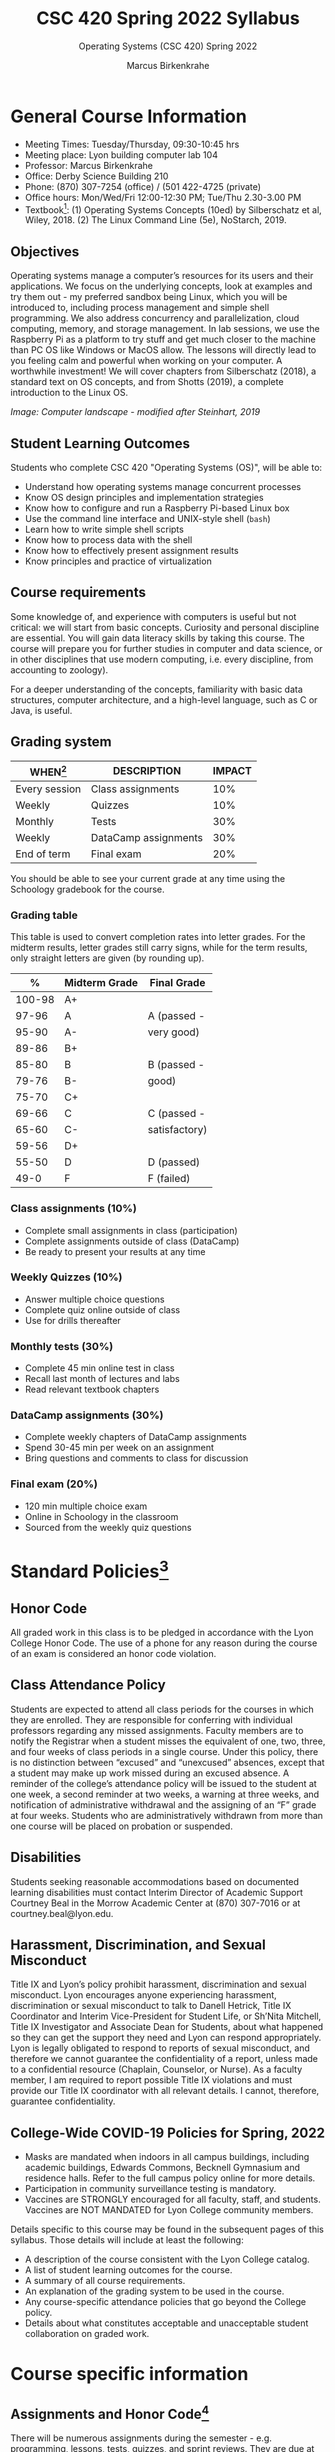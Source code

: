 #+TITLE:CSC 420 Spring 2022 Syllabus
#+AUTHOR: Marcus Birkenkrahe
#+SUBTITLE: Operating Systems (CSC 420) Spring 2022
#+options: toc:nil
* General Course Information

  * Meeting Times: Tuesday/Thursday, 09:30-10:45 hrs
  * Meeting place: Lyon building computer lab 104
  * Professor: Marcus Birkenkrahe
  * Office: Derby Science Building 210
  * Phone: (870) 307-7254 (office) / (501 422-4725 (private)
  * Office hours: Mon/Wed/Fri 12:00-12:30 PM; Tue/Thu 2.30-3.00 PM
  * Textbook[fn:8]: (1) Operating Systems Concepts (10ed) by
    Silberschatz et al, Wiley, 2018. (2) The Linux Command Line (5e),
    NoStarch, 2019.

  #+attr_html: :width 500px
  [[./img/covers.png]]

  #+attr_html: :width 500px
  [[./img/cover2.png]] 

** Objectives

   Operating systems manage a computer’s resources for its users and
   their applications. We focus on the underlying concepts, look at
   examples and try them out - my preferred sandbox being Linux, which
   you will be introduced to, including process management and simple
   shell programming. We also address concurrency and parallelization,
   cloud computing, memory, and storage management. In lab sessions,
   we use the Raspberry Pi as a platform to try stuff and get much
   closer to the machine than PC OS like Windows or MacOS allow. The
   lessons will directly lead to you feeling calm and powerful when
   working on your computer. A worthwhile investment! We will cover
   chapters from Silberschatz (2018), a standard text on OS concepts,
   and from Shotts (2019), a complete introduction to the Linux OS.

   #+attr_html: :width 600px
   [[./img/landscape.png]]

   /Image: Computer landscape - modified after Steinhart, 2019/

** Student Learning Outcomes

   Students who complete CSC 420 "Operating Systems (OS)", will be
   able to:

   * Understand how operating systems manage concurrent processes
   * Know OS design principles and implementation strategies
   * Know how to configure and run a Raspberry Pi-based Linux box
   * Use the command line interface and UNIX-style shell (~bash~)
   * Learn how to write simple shell scripts
   * Know how to process data with the shell
   * Know how to effectively present assignment results
   * Know principles and practice of virtualization

** Course requirements

   Some knowledge of, and experience with computers is useful but not
   critical: we will start from basic concepts. Curiosity and personal
   discipline are essential. You will gain data literacy skills by
   taking this course. The course will prepare you for further studies
   in computer and data science, or in other disciplines that use
   modern computing, i.e. every discipline, from accounting to
   zoology).

   For a deeper understanding of the concepts, familiarity with basic
   data structures, computer architecture, and a high-level language,
   such as C or Java, is useful.

** Grading system

   | WHEN[fn:1]    | DESCRIPTION          | IMPACT |
   |---------------+----------------------+--------|
   | Every session | Class assignments    |    10% |
   | Weekly        | Quizzes              |    10% |
   | Monthly       | Tests                |    30% |
   | Weekly        | DataCamp assignments |    30% |
   | End of term   | Final exam           |    20% |

   You should be able to see your current grade at any time using the
   Schoology gradebook for the course.

*** Grading table

    This table is used to convert completion rates into letter
    grades. For the midterm results, letter grades still carry signs,
    while for the term results, only straight letters are given (by
    rounding up).

    |--------+-----------------+---------------|
    |    *%* | *Midterm Grade* | *Final Grade* |
    |--------+-----------------+---------------|
    | 100-98 | A+              |               |
    |  97-96 | A               | A (passed -   |
    |  95-90 | A-              | very good)    |
    |--------+-----------------+---------------|
    |  89-86 | B+              |               |
    |  85-80 | B               | B (passed -   |
    |  79-76 | B-              | good)         |
    |--------+-----------------+---------------|
    |  75-70 | C+              |               |
    |  69-66 | C               | C (passed -   |
    |  65-60 | C-              | satisfactory) |
    |--------+-----------------+---------------|
    |  59-56 | D+              |               |
    |  55-50 | D               | D (passed)    |
    |--------+-----------------+---------------|
    |   49-0 | F               | F (failed)    |
    |--------+-----------------+---------------|

*** Class assignments (10%)
    - Complete small assignments in class (participation)
    - Complete assignments outside of class (DataCamp)
    - Be ready to present your results at any time

*** Weekly Quizzes (10%)
    - Answer multiple choice questions
    - Complete quiz online outside of class
    - Use for drills thereafter

*** Monthly tests (30%)
    - Complete 45 min online test in class
    - Recall last month of lectures and labs
    - Read relevant textbook chapters

*** DataCamp assignments (30%)
    - Complete weekly chapters of DataCamp assignments
    - Spend 30-45 min per week on an assignment
    - Bring questions and comments to class for discussion

*** Final exam (20%)
    - 120 min multiple choice exam
    - Online in Schoology in the classroom
    - Sourced from the weekly quiz questions

* Standard Policies[fn:2]
** Honor Code

   All graded work in this class is to be pledged in accordance with
   the Lyon College Honor Code. The use of a phone for any reason
   during the course of an exam is considered an honor code
   violation.

** Class Attendance Policy

   Students are expected to attend all class periods for the courses
   in which they are enrolled. They are responsible for conferring
   with individual professors regarding any missed
   assignments. Faculty members are to notify the Registrar when a
   student misses the equivalent of one, two, three, and four weeks
   of class periods in a single course. Under this policy, there is
   no distinction between “excused” and “unexcused” absences, except
   that a student may make up work missed during an excused
   absence. A reminder of the college’s attendance policy will be
   issued to the student at one week, a second reminder at two weeks,
   a warning at three weeks, and notification of administrative
   withdrawal and the assigning of an “F” grade at four
   weeks. Students who are administratively withdrawn from more than
   one course will be placed on probation or suspended.

** Disabilities

   Students seeking reasonable accommodations based on documented
   learning disabilities must contact Interim Director of Academic
   Support Courtney Beal in the Morrow Academic Center at (870)
   307-7016 or at courtney.beal@lyon.edu.

** Harassment, Discrimination, and Sexual Misconduct

   Title IX and Lyon’s policy prohibit harassment, discrimination and
   sexual misconduct. Lyon encourages anyone experiencing harassment,
   discrimination or sexual misconduct to talk to Danell Hetrick,
   Title IX Coordinator and Interim Vice-President for Student Life,
   or Sh’Nita Mitchell, Title IX Investigator and Associate Dean for
   Students, about what happened so they can get the support they need
   and Lyon can respond appropriately.  Lyon is legally obligated to
   respond to reports of sexual misconduct, and therefore we cannot
   guarantee the confidentiality of a report, unless made to a
   confidential resource (Chaplain, Counselor, or Nurse). As a faculty
   member, I am required to report possible Title IX violations and
   must provide our Title IX coordinator with all relevant details.  I
   cannot, therefore, guarantee confidentiality.

** College-Wide COVID-19 Policies for Spring, 2022

   - Masks are mandated when indoors in all campus buildings,
     including academic buildings, Edwards Commons, Becknell Gymnasium
     and residence halls. Refer to the full campus policy online for
     more details.
   - Participation in community surveillance testing is mandatory.
   - Vaccines are STRONGLY encouraged for all faculty, staff, and
     students. Vaccines are NOT MANDATED for Lyon College community
     members.

   Details specific to this course may be found in the subsequent
   pages of this syllabus. Those details will include at least the
   following:
   - A description of the course consistent with the Lyon College catalog.
   - A list of student learning outcomes for the course.
   - A summary of all course requirements.
   - An explanation of the grading system to be used in the course.
   - Any course-specific attendance policies that go beyond the College policy.
   - Details about what constitutes acceptable and unacceptable
     student collaboration on graded work.

* Course specific information
** Assignments and Honor Code[fn:3]

   There will be numerous assignments during the semester - e.g.
   programming, lessons, tests, quizzes, and sprint reviews. They are
   due at the beginning of the class period on the due date. Once
   class begins, the assigment will be considered one day late if it
   has not been turned in.  Late programs will not be accepted without
   an extension. Extensions will *not* be granted for reasons such as:

   * You could not get to a computer
   * You could not get a computer to do what you wanted it to do
   * The network was down
   * The printer was out of paper or toner
   * You erased your files, lost your homework, or misplaced your
     flash drive
   * You had other coursework or family commitments that interfered
     with your work in this course

   Put “Pledged” and a note of any collaboration in the comments of
   any program you turn in. Programming assignments are individual
   efforts, but you may seek assistance from another student or the
   course instructor.  You may not copy someone else’s solution. If
   you are having trouble finishing an assignment, it is far better to
   do your own work and receive a low score than to go through an
   honor trial and suffer the penalties that may be involved.

   What is cheating on an assignment? Here are a few examples:

   * Having someone else write your assignment, in whole or in part
   * Copying an assignment someone else wrote, in whole or in part
   * Collaborating with someone else to the extent that your
     submissions are identifiably very similar, in whole or in part
   * Turning in a submission with the wrong name on it

   What is not cheating?  Here are some examples:

   * Talking to someone in general terms about concepts involved in an
     assignment
   * Asking someone for help with a specific error message or bug in
     your program
   * Getting help with the specifics of language syntax or citation
     style
   * Utilizing information given to you by the instructor

   Any assistance must be clearly explained in the comments at the
   beginning of your submission.  If you have any questions about
   this, please ask or review the policies relating to the Honor Code.

   Absences on Days of Exams:

   Test “make-ups” will only be allowed if arrangements have been
   made prior to the scheduled time.  If you are sick the day of the
   test, please e-mail me or leave a message on my phone before the
   scheduled time, and we can make arrangements when you return.

** Important Dates[fn:4]:

   | DATE        | DAY              | DESCRIPTION                                  |
   |-------------+------------------+----------------------------------------------|
   | 4 January   | Tuesday          | Last day to deposit for 2022 spring semester |
   | 11 January  | Tuesday          | Classes begin                                |
   | 17 January  | Monday           | MLK Day - no classes                         |
   | 18 January  | Tuesday          | Last day to add a class                      |
   | 25 January  | Tuesday          | Last day to drop without record of a course  |
   |             |                  | Last day to declare a course pass-fail       |
   |             |                  | Deadline for removal of incompletes          |
   | 19-27 March | Saturday-Sunday  | Spring break                                 |
   | 15-18 April | Friday-Monday    | Easter break                                 |
   | 4 May       | Wednesday        | Last day of classes                          |
   | 5-10 May    | Thursday-Tuesday | Final exams                                  |
   | 10 May      | Tuesday          | Senior grades due by noon                    |
   | 18 May      | Wednesday        | All grades due by noon                       |

** Schedule and session content

   Changes are possible - an [[https://github.com/birkenkrahe/os420/blob/main/schedule.org][updated schedule is available in GitHub]].


  | DATE       | TEXTBOOK CHAPTERS[fn:1]                             | DataCamp Assignments                                                    | TEST[fn:2] |
  |------------+-----------------------------------------------------+-------------------------------------------------------------------------+------------|
  | Tue-11-Jan | OS:1 Introduction                                   |                                                                         | Entry quiz |
  | Thu-13-Jan |                                                     |                                                                         | Quiz 1     |
  |------------+-----------------------------------------------------+-------------------------------------------------------------------------+------------|
  | Tue-18-Jan | OS:2 OS Structures                                  |                                                                         |            |
  | Thu-20-Jan |                                                     |                                                                         | Quiz 2     |
  |------------+-----------------------------------------------------+-------------------------------------------------------------------------+------------|
  | Tue-25-Jan | OS:3 OS Processes                                   | Introduction to Shell: manipulating files and directories               |            |
  | Thu-27-Jan |                                                     |                                                                         | Quiz 3     |
  |------------+-----------------------------------------------------+-------------------------------------------------------------------------+------------|
  | Tue-01-Feb | LX:1 What is the Shell?                             | Introduction to Shell: manipulating data                                |            |
  | Thu-03-Feb |                                                     |                                                                         | Quiz 4     |
  |------------+-----------------------------------------------------+-------------------------------------------------------------------------+------------|
  | Tue-08-Feb | LX:2 Navigation                                     | Introduction to Shell: combining tools                                  |            |
  | Thu-10-Feb |                                                     |                                                                         | Test 1     |
  |------------+-----------------------------------------------------+-------------------------------------------------------------------------+------------|
  | Tue-15-Feb | LX:3 Exploring the system                           | Introduction to Shell: Batch processing                                 |            |
  | Thu-17-Feb |                                                     |                                                                         | Quiz 5     |
  |------------+-----------------------------------------------------+-------------------------------------------------------------------------+------------|
  | Tue-22-Feb | LX:4 Manipulating files and directories             | Introduction to Shell: Creating new tools                               |            |
  | Thu-24-Feb |                                                     |                                                                         | Quiz 6     |
  |------------+-----------------------------------------------------+-------------------------------------------------------------------------+------------|
  | Tue-01-Mar | LX:5 Working with commands                          | Introduction to Bash Scripting: From Command-Line to Bash Script        |            |
  | Thu-03-Mar |                                                     |                                                                         | Quiz 7     |
  |------------+-----------------------------------------------------+-------------------------------------------------------------------------+------------|
  | Tue-08-Mar | LX:6 Redirection                                    | Introduction to Bash Scripting: Variables                               |            |
  | Thu-10-Mar |                                                     |                                                                         | Test 2     |
  |------------+-----------------------------------------------------+-------------------------------------------------------------------------+------------|
  | Tue-15-Mar | LX:9 Permissions                                    | Introduction to Bash Scripting: Control Statements                      |            |
  | Thu-17-Mar |                                                     |                                                                         | Quiz 8     |
  |------------+-----------------------------------------------------+-------------------------------------------------------------------------+------------|
  | Tue-29-Mar | LX:10 Processes / 14 Package Mgmt                   | Introduction to Bash Scripting: Functions and Automation                |            |
  | Thu-31-Mar |                                                     |                                                                         | Quiz 9     |
  |------------+-----------------------------------------------------+-------------------------------------------------------------------------+------------|
  | Tue-05-Apr | LX:15 Storage Media / 16 Networking                 | Data processing in Shell: Downloading Data on the Command Line          |            |
  | Thu-07-Apr |                                                     |                                                                         | Quiz 10    |
  |------------+-----------------------------------------------------+-------------------------------------------------------------------------+------------|
  | Tue-12-Apr | LX:17 Searching for files / 18 Archiving and Backup | Data processing in Shell: Data Cleaning and Munging on the Command Line |            |
  | Thu-14-Apr |                                                     |                                                                         | Quiz 11    |
  |------------+-----------------------------------------------------+-------------------------------------------------------------------------+------------|
  | Thu-19-Apr | LX:19 Regular Expressions / 20 Text Processing      | Data processing in Shell: Database Operations on the Command Line       |            |
  | Fri-21-Apr |                                                     |                                                                         | Test 3     |
  |------------+-----------------------------------------------------+-------------------------------------------------------------------------+------------|
  | Tue-26-Apr | OS:19 Linux vs. Windows                             | Data processing in Shell: Data Pipeline on the Command Line             |            |
  | Thu-28-Apr |                                                     |                                                                         | Quiz 12    |
  |------------+-----------------------------------------------------+-------------------------------------------------------------------------+------------|
  | Tue-03-May |                                                     |                                                                         |            |
  |------------+-----------------------------------------------------+-------------------------------------------------------------------------+------------|
   
* References

  * Steinhart (2019). The Secret Life of Programs. NoStarch.
  * Vanderbauwhede/Singer (2019). Operating Systems Foundations with
    Linux on the Raspberry Pi. ARM Education Media.

* Footnotes

[fn:8]I might also use the book by Vanderbauwhede/Singer on OS for the
Pi. This is a very nice book by the two creators of Haskell.

[fn:1]Schedule may change depending on course load and progress.

[fn:2]Sent by the Interim Provost, Anthony Grafton. COVID-Update Jan 2022.

[fn:3]Taken from David Sonnier with minor modifications.

[fn:4]Academic calendar sent by the Provost, Melissa Taverner.

[fn:5](OS) Chapter in Silberschatz et al, "Operating System Concepts",
Wiley (2018). (LX) Shotts' "[[https://linuxcommand.org/tlcl.php][The Linux Command Line]]" (2019) - 5th
Internet edition [[https://sourceforge.net/projects/linuxcommand/][freely available here]]. (AD) Shotts' "[[https://linuxcommand.org/lc3_adventures.php][Adventures with
the Linux Command Line]]" (2021) - 1st Internet edition [[https://sourceforge.net/projects/linuxcommand/files/AWTLCL/21.10/AWTLCL-21.10.pdf/download][freely available
here]].

[fn:6]Lab sessions begin as soon as the Raspberry Pi equipment has
arrived. Two students work on one Linux box together.

[fn:7]Quiz: covers the material of the past week. Usually 5 min at the
beginning of class, multiple choice. Test: in class exercises.
